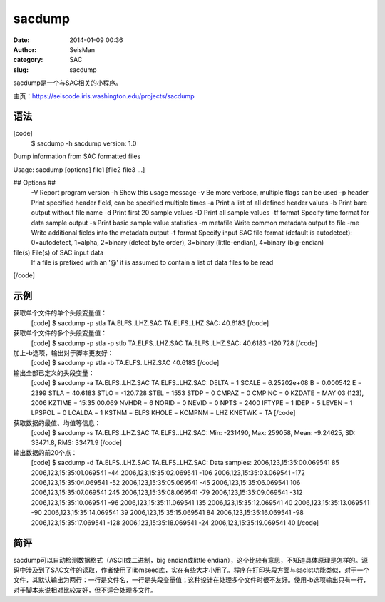 sacdump
#####################################################
:date: 2014-01-09 00:36
:author: SeisMan
:category: SAC
:slug: sacdump

sacdump是一个与SAC相关的小程序。

主页：\ `https://seiscode.iris.washington.edu/projects/sacdump`_

语法
~~~~

[code]
 $ sacdump -h
 sacdump version: 1.0

Dump information from SAC formatted files

Usage: sacdump [options] file1 [file2 file3 ...]

## Options ##
 -V Report program version
 -h Show this usage message
 -v Be more verbose, multiple flags can be used
 -p header Print specified header field, can be specified multiple times
 -a Print a list of all defined header values
 -b Print bare output without file name
 -d Print first 20 sample values
 -D Print all sample values
 -tf format Specify time format for data sample output
 -s Print basic sample value statistics
 -m metafile Write common metadata output to file
 -me Write additional fields into the metadata output
 -f format Specify input SAC file format (default is autodetect):
 0=autodetect, 1=alpha, 2=binary (detect byte order),
 3=binary (little-endian), 4=binary (big-endian)

file(s) File(s) of SAC input data
 If a file is prefixed with an '@' it is assumed to contain
 a list of data files to be read

[/code]

示例
~~~~

获取单个文件的单个头段变量值：
 [code]
 $ sacdump -p stla TA.ELFS..LHZ.SAC
 TA.ELFS..LHZ.SAC:
 40.6183
 [/code]

获取单个文件的多个头段变量值：
 [code]
 $ sacdump -p stla -p stlo TA.ELFS..LHZ.SAC
 TA.ELFS..LHZ.SAC:
 40.6183 -120.728
 [/code]

加上-b选项，输出对于脚本更友好：
 [code]
 $ sacdump -p stla -b TA.ELFS..LHZ.SAC
 40.6183
 [/code]

输出全部已定义的头段变量：
 [code]
 $ sacdump -a TA.ELFS..LHZ.SAC
 TA.ELFS..LHZ.SAC:
 DELTA = 1
 SCALE = 6.25202e+08
 B = 0.000542
 E = 2399
 STLA = 40.6183
 STLO = -120.728
 STEL = 1553
 STDP = 0
 CMPAZ = 0
 CMPINC = 0
 KZDATE = MAY 03 (123), 2006
 KZTIME = 15:35:00.069
 NVHDR = 6
 NORID = 0
 NEVID = 0
 NPTS = 2400
 IFTYPE = 1
 IDEP = 5
 LEVEN = 1
 LPSPOL = 0
 LCALDA = 1
 KSTNM = ELFS
 KHOLE =
 KCMPNM = LHZ
 KNETWK = TA
 [/code]

获取数据的最值、均值等信息：
 [code]
 $ sacdump -s TA.ELFS..LHZ.SAC
 TA.ELFS..LHZ.SAC:
 Min: -231490, Max: 259058, Mean: -9.24625, SD: 33471.8, RMS: 33471.9
 [/code]

输出数据的前20个点：
 [code]
 $ sacdump -d TA.ELFS..LHZ.SAC
 TA.ELFS..LHZ.SAC:
 Data samples:
 2006,123,15:35:00.069541 85
 2006,123,15:35:01.069541 -44
 2006,123,15:35:02.069541 -106
 2006,123,15:35:03.069541 -172
 2006,123,15:35:04.069541 -52
 2006,123,15:35:05.069541 -45
 2006,123,15:35:06.069541 106
 2006,123,15:35:07.069541 245
 2006,123,15:35:08.069541 -79
 2006,123,15:35:09.069541 -312
 2006,123,15:35:10.069541 -96
 2006,123,15:35:11.069541 135
 2006,123,15:35:12.069541 40
 2006,123,15:35:13.069541 -90
 2006,123,15:35:14.069541 39
 2006,123,15:35:15.069541 84
 2006,123,15:35:16.069541 -98
 2006,123,15:35:17.069541 -128
 2006,123,15:35:18.069541 -24
 2006,123,15:35:19.069541 40
 [/code]

简评
~~~~

sacdump可以自动检测数据格式（ASCII或二进制，big endian或little
endian），这个比较有意思，不知道具体原理是怎样的。源码中涉及到了SAC文件的读取，作者使用了libmseed库，实在有些大才小用了。程序在打印头段方面与saclst功能类似，对于一个文件，其默认输出为两行：一行是文件名，一行是头段变量值；这种设计在处理多个文件时很不友好。使用-b选项输出只有一行，对于脚本来说相对比较友好，但不适合处理多文件。

.. _`https://seiscode.iris.washington.edu/projects/sacdump`: https://seiscode.iris.washington.edu/projects/sacdump

